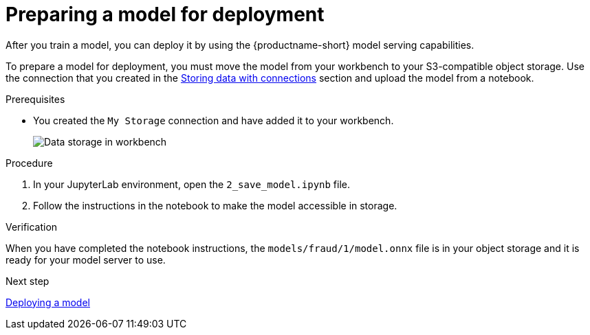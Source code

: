 :_module-type: PROCEDURE

[id='preparing-a-model-for-deployment']
= Preparing a model for deployment

[role="_abstract"]
After you train a model, you can deploy it by using the {productname-short} model serving capabilities.

To prepare a model for deployment, you must move the model from your workbench to your S3-compatible object storage. Use the connection that you created in the xref:storing-data-with-connections.adoc[Storing data with connections] section and upload the model from a notebook. 

.Prerequisites

* You created the `My Storage` connection and have added it
to your workbench.
+
image::projects/ds-project-connections.png[Data storage in workbench]

.Procedure

. In your JupyterLab environment, open the `2_save_model.ipynb` file.

. Follow the instructions in the notebook to make the model accessible in storage.

.Verification

When you have completed the notebook instructions, the `models/fraud/1/model.onnx` file is in your object storage and it is ready for your model server to use.

.Next step

xref:deploying-a-model.adoc[Deploying a model]
